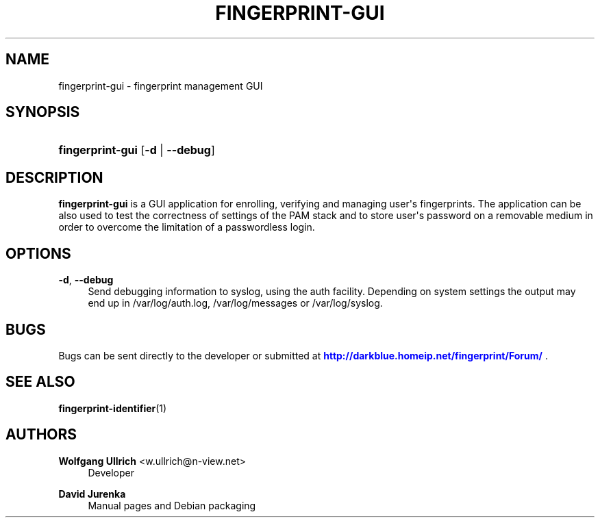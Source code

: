 '\" t
.\"     Title: fingerprint-gui
.\"    Author: Wolfgang Ullrich <w.ullrich@n-view.net>
.\" Generator: DocBook XSL Stylesheets v1.75.2 <http://docbook.sf.net/>
.\"      Date: July 28, 2010
.\"    Manual: User Manuals
.\"    Source: Fingerprint GUI 0.15
.\"  Language: English
.\"
.TH "FINGERPRINT\-GUI" "1" "July 28, 2010" "Fingerprint GUI 0\&.15" "User Manuals"
.\" -----------------------------------------------------------------
.\" * Define some portability stuff
.\" -----------------------------------------------------------------
.\" ~~~~~~~~~~~~~~~~~~~~~~~~~~~~~~~~~~~~~~~~~~~~~~~~~~~~~~~~~~~~~~~~~
.\" http://bugs.debian.org/507673
.\" http://lists.gnu.org/archive/html/groff/2009-02/msg00013.html
.\" ~~~~~~~~~~~~~~~~~~~~~~~~~~~~~~~~~~~~~~~~~~~~~~~~~~~~~~~~~~~~~~~~~
.ie \n(.g .ds Aq \(aq
.el       .ds Aq '
.\" -----------------------------------------------------------------
.\" * set default formatting
.\" -----------------------------------------------------------------
.\" disable hyphenation
.nh
.\" disable justification (adjust text to left margin only)
.ad l
.\" -----------------------------------------------------------------
.\" * MAIN CONTENT STARTS HERE *
.\" -----------------------------------------------------------------
.SH "NAME"
fingerprint-gui \- fingerprint management GUI
.SH "SYNOPSIS"
.HP \w'\fBfingerprint\-gui\fR\ 'u
\fBfingerprint\-gui\fR [\fB\-d\fR | \fB\-\-debug\fR]
.SH "DESCRIPTION"
.PP
\fBfingerprint\-gui\fR
is a GUI application for enrolling, verifying and managing user\*(Aqs fingerprints\&. The application can be also used to test the correctness of settings of the PAM stack and to store user\*(Aqs password on a removable medium in order to overcome the limitation of a passwordless login\&.
.SH "OPTIONS"
.PP
\fB\-d\fR, \fB\-\-debug\fR
.RS 4
Send debugging information to syslog, using the auth facility\&. Depending on system settings the output may end up in
/var/log/auth\&.log,
/var/log/messages
or
/var/log/syslog\&.
.RE
.SH "BUGS"
.PP
Bugs can be sent directly to the developer or submitted at
\m[blue]\fB\%http://darkblue.homeip.net/fingerprint/Forum/\fR\m[]
\&.
.SH "SEE ALSO"
.PP

\fBfingerprint-identifier\fR(1)
.SH "AUTHORS"
.PP
\fBWolfgang Ullrich\fR <\&w\&.ullrich@n\-view\&.net\&>
.RS 4
Developer
.RE
.PP
\fBDavid Jurenka\fR
.RS 4
Manual pages and Debian packaging
.RE
